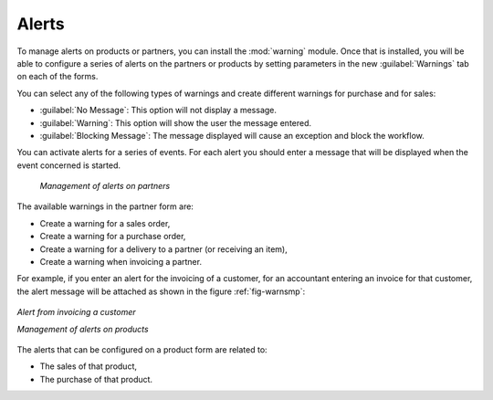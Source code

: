 
Alerts
======

.. index:: 
   single: warning
   single: alerts
   single: module; warning

To manage alerts on products or partners, you can install the :mod:`warning` module. Once that is
installed, you will be able to configure a series of alerts on the partners or products by
setting parameters in the new :guilabel:`Warnings` tab on each of the forms.

You can select any of the following types of warnings and create different warnings for purchase and for sales:

* :guilabel:`No Message`: This option will not display a message.

* :guilabel:`Warning`: This option will show the user the message entered.

* :guilabel:`Blocking Message`: The message displayed will cause an exception and block the workflow.

You can activate alerts for a series of events. For each alert you should enter a message that will
be displayed when the event concerned is started.

   *Management of alerts on partners*

.. figure:: images/warning_partner.png
   :scale: 75
   :align: center

The available warnings in the partner form are:

* Create a warning for a sales order,

* Create a warning for a purchase order,

* Create a warning for a delivery to a partner (or receiving an item),

* Create a warning when invoicing a partner.

For example, if you enter an alert for the invoicing of a customer, for an accountant entering an
invoice for that customer, the alert message will be attached as shown in the figure :ref:`fig-warnsmp`:

.. _fig-warnsmp:

.. figure:: images/warning_sample.png
   :scale: 75
   :align: center

   *Alert from invoicing a customer*

   *Management of alerts on products*

.. figure:: images/warning_product.png
   :scale: 75
   :align: center

The alerts that can be configured on a product form are related to:

* The sales of that product,

* The purchase of that product.


.. Copyright © Open Object Press. All rights reserved.

.. You may take electronic copy of this publication and distribute it if you don't
.. change the content. You can also print a copy to be read by yourself only.

.. We have contracts with different publishers in different countries to sell and
.. distribute paper or electronic based versions of this book (translated or not)
.. in bookstores. This helps to distribute and promote the Open ERP product. It
.. also helps us to create incentives to pay contributors and authors using author
.. rights of these sales.

.. Due to this, grants to translate, modify or sell this book are strictly
.. forbidden, unless Tiny SPRL (representing Open Object Press) gives you a
.. written authorisation for this.

.. Many of the designations used by manufacturers and suppliers to distinguish their
.. products are claimed as trademarks. Where those designations appear in this book,
.. and Open Object Press was aware of a trademark claim, the designations have been
.. printed in initial capitals.

.. While every precaution has been taken in the preparation of this book, the publisher
.. and the authors assume no responsibility for errors or omissions, or for damages
.. resulting from the use of the information contained herein.

.. Published by Open Object Press, Grand Rosière, Belgium
